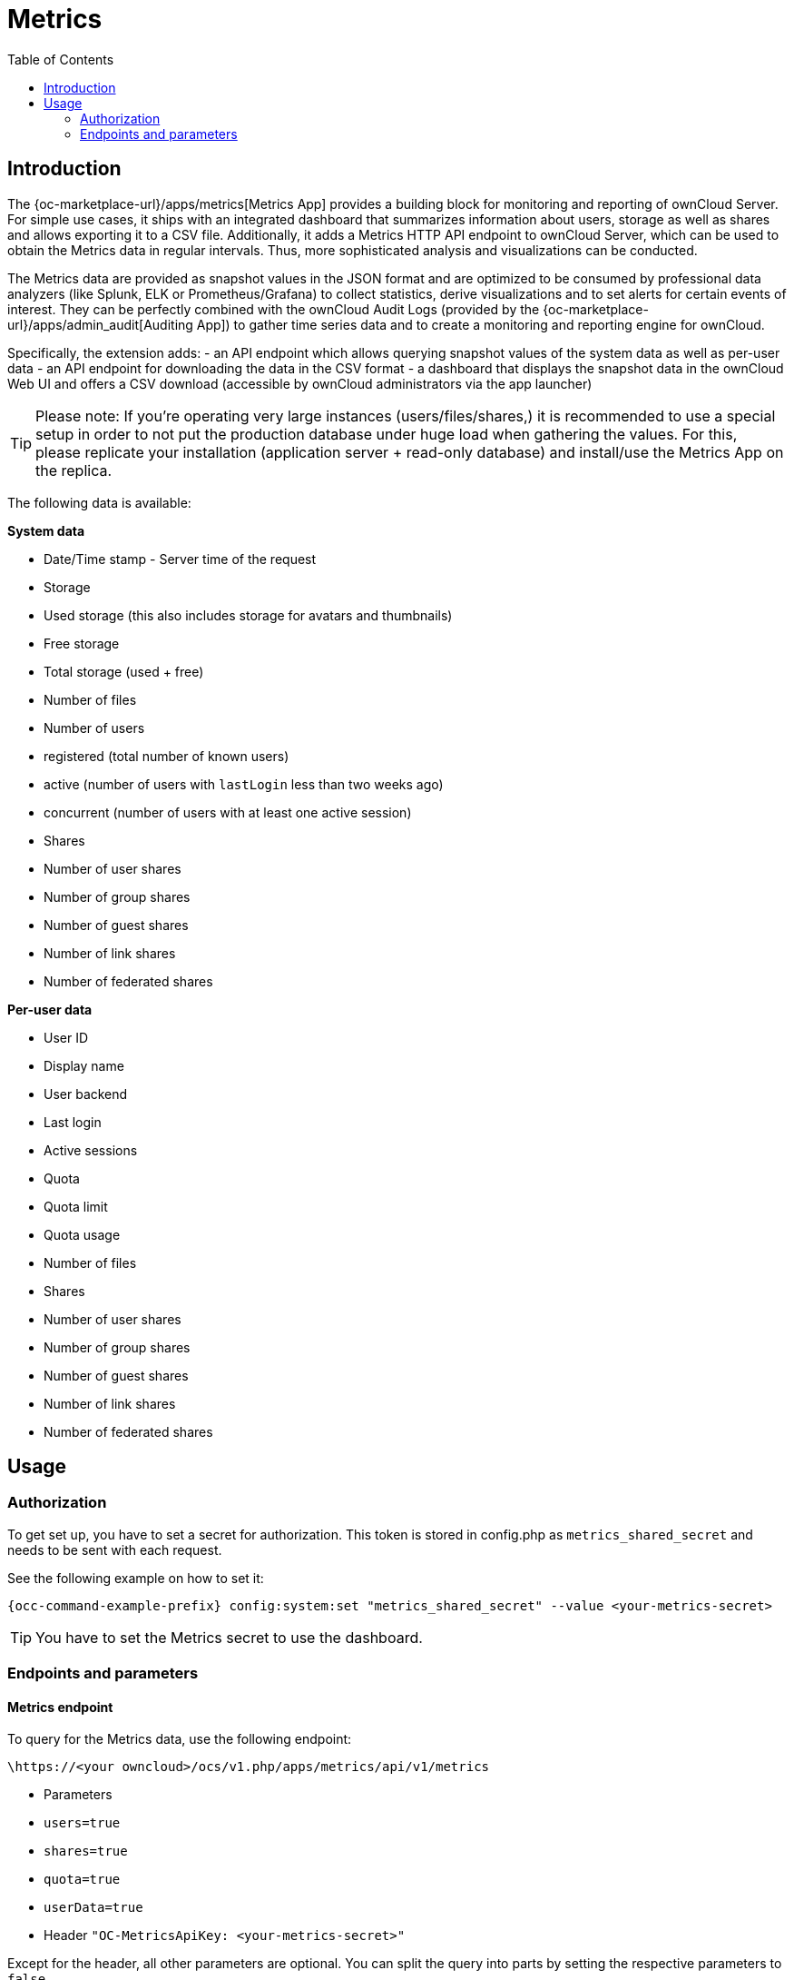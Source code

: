 = Metrics
:toc: right

== Introduction

The {oc-marketplace-url}/apps/metrics[Metrics App] provides a building block for monitoring and reporting of ownCloud Server. For simple use cases, it ships with an integrated dashboard that summarizes information about users, storage as well as shares and allows exporting it to a CSV file. Additionally, it adds a Metrics HTTP API endpoint to ownCloud Server, which can be used to obtain the Metrics data in regular intervals. Thus, more sophisticated analysis and visualizations can be conducted.

The Metrics data are provided as snapshot values in the JSON format and are optimized to be consumed by professional data analyzers (like Splunk, ELK or Prometheus/Grafana) to collect statistics, derive visualizations and to set alerts for certain events of interest. They can be perfectly combined with the ownCloud Audit Logs (provided by the {oc-marketplace-url}/apps/admin_audit[Auditing App]) to gather time series data and to create a monitoring and reporting engine for ownCloud.

Specifically, the extension adds:
- an API endpoint which allows querying snapshot values of the system data as well as per-user data
- an API endpoint for downloading the data in the CSV format
- a dashboard that displays the snapshot data in the ownCloud Web UI and offers a CSV download (accessible by ownCloud administrators via the app launcher)

TIP: Please note: If you're operating very large instances (users/files/shares,) it is recommended to use a special setup in order to not put the production database under huge load when gathering the values. For this, please replicate your installation (application server + read-only database) and install/use the Metrics App on the replica.

The following data is available:

.**System data**
- Date/Time stamp - Server time of the request
- Storage
  - Used storage (this also includes storage for avatars and thumbnails)
  - Free storage
  - Total storage (used + free)
  - Number of files
- Number of users
  - registered (total number of known users)
  - active (number of users with `lastLogin` less than two weeks ago)
  - concurrent (number of users with at least one active session)
- Shares
  - Number of user shares
  - Number of group shares
  - Number of guest shares
  - Number of link shares
  - Number of federated shares

.**Per-user data**
- User ID
- Display name
- User backend
- Last login
- Active sessions
- Quota
  - Quota limit
  - Quota usage
- Number of files
- Shares
  - Number of user shares
  - Number of group shares
  - Number of guest shares
  - Number of link shares
  - Number of federated shares

== Usage

=== Authorization

To get set up, you have to set a secret for authorization. This token is stored in config.php as `metrics_shared_secret` and needs to be sent with each request.

See the following example on how to set it:

[source,console,subs="attributes+"]
----
{occ-command-example-prefix} config:system:set "metrics_shared_secret" --value <your-metrics-secret>
----

TIP: You have to set the Metrics secret to use the dashboard.

=== Endpoints and parameters

==== Metrics endpoint

To query for the Metrics data, use the following endpoint:

----
\https://<your owncloud>/ocs/v1.php/apps/metrics/api/v1/metrics
----
- Parameters
  - `users=true`
  - `shares=true`
  - `quota=true`
  - `userData=true`
- Header `"OC-MetricsApiKey: <your-metrics-secret>"`

Except for the header, all other parameters are optional. You can split the query into parts by setting the respective parameters to `false`.

See the `curl` example to request the complete output:
[source,console]
----
curl https://<your owncloud>/ocs/v1.php/apps/metrics/api/v1/metrics\? \
     users\=true\&files\=true\&shares\=true\&quota\=true\&userData\=true\&format\=json \
     -H "OC-MetricsApiKey: <your-metrics-secret>"
----

TIP: Please replace `<your-metrics-secret>` with your respective system config value and `<your owncloud>` with the URL of your ownCloud instance.

==== CSV download endpoint

Downloading the current user metrics as a CSV file is possible through the Web UI. However, if you want to set up a cronjob for downloading the metrics regularly without admin permissions, there is also a public endpoint that requires the configured token instead of admin privileges.

See the `curl` example to request a CSV file:

[source,console]
----
curl -H "Content-Type: application/csv" \
     -H "OC-MetricsApiKey: <your-metrics-secret>"  \
     -X GET https://<your owncloud>/index.php/apps/metrics/download-api > \
     /path/to/download/storage/metrics.csv
----

TIP: Please replace `<your-metrics-secret>` with your respective system config value and `<your owncloud>` with the URL of your ownCloud instance.
